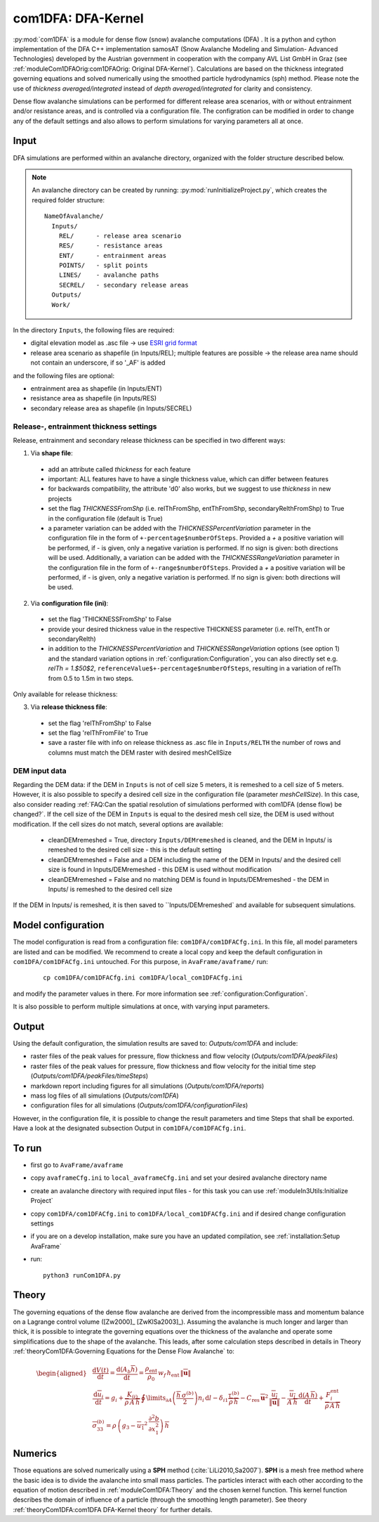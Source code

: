 com1DFA: DFA-Kernel
===========================

:py:mod:`com1DFA` is a module for dense flow (snow) avalanche computations (DFA) .
It is a python and cython implementation of the DFA C++ implementation samosAT
(Snow Avalanche Modeling and  Simulation- Advanced Technologies) developed by the Austrian government
in cooperation with the company AVL List GmbH in Graz (see :ref:`moduleCom1DFAOrig:com1DFAOrig: Original DFA-Kernel`).
Calculations are based on the thickness integrated governing equations and
solved numerically using the smoothed particle hydrodynamics (sph) method. Please note 
the use of *thickness averaged/integrated* instead of *depth averaged/integrated* for clarity and consistency. 

Dense flow avalanche simulations can be performed for different release area scenarios, with or without
entrainment and/or resistance areas, and is controlled via a configuration file.
The configration can be modified in order to change any of the default settings and also allows
to perform simulations for varying parameters all at once.


Input
---------

DFA simulations are performed within an avalanche directory, organized with the
folder structure described below.

.. Note::  An avalanche directory can be created by running: :py:mod:`runInitializeProject.py`, which creates the required folder structure:

  ::

    NameOfAvalanche/
      Inputs/
        REL/      - release area scenario
        RES/      - resistance areas
        ENT/      - entrainment areas
        POINTS/   - split points
        LINES/    - avalanche paths
        SECREL/   - secondary release areas
      Outputs/
      Work/


In the directory ``Inputs``, the following files are required:

* digital elevation model as .asc file
  -> use `ESRI grid format <https://desktop.arcgis.com/en/arcmap/10.3/manage-data/raster-and-images/esri-ascii-raster-format.htm>`_
* release area scenario as shapefile (in Inputs/REL); multiple features are possible
  -> the release area name should not contain an underscore, if so '_AF' is added

and the following files are optional:

* entrainment area as shapefile (in Inputs/ENT)
* resistance area as shapefile (in Inputs/RES)
* secondary release area as shapefile (in Inputs/SECREL)

Release-, entrainment thickness settings
^^^^^^^^^^^^^^^^^^^^^^^^^^^^^^^^^^^^^^^^^

Release, entrainment and secondary release thickness can be specified in two different ways:

1. Via **shape file**:
  - add an attribute called `thickness` for each feature
  - important: ALL features have to have a single thickness value, which can differ between features
  - for backwards compatibility, the attribute 'd0' also works, but we suggest to use `thickness` in new projects
  - set the flag `THICKNESSFromShp` (i.e. relThFromShp, entThFromShp, secondaryRelthFromShp) to True in the configuration file (default is True)
  - a parameter variation can be added with the `THICKNESSPercentVariation` parameter in the configuration file in the
    form of ``+-percentage$numberOfSteps``. Provided a `+` a positive variation will be performed,
    if `-` is given, only a negative variation is performed. If no sign is given: both directions will be used.
    Additionally, a variation can be added with the `THICKNESSRangeVariation` parameter in the configuration file in the
    form of ``+-range$numberOfSteps``. Provided a `+` a positive variation will be performed,
    if `-` is given, only a negative variation is performed. If no sign is given: both directions will be used.

2. Via **configuration file (ini)**:
  - set the flag 'THICKNESSFromShp' to False
  - provide your desired thickness value in the respective THICKNESS parameter (i.e. relTh, entTh or secondaryRelth)
  - in addition to the `THICKNESSPercentVariation` and `THICKNESSRangeVariation` options (see option 1) and the standard variation options in
    :ref:`configuration:Configuration`, you can also directly set e.g. `relTh = 1.$50$2`, ``referenceValue$+-percentage$numberOfSteps``,
    resulting in a variation of relTh from 0.5 to 1.5m in two steps.

Only available for release thickness:

3. Via **release thickness file**:
  - set the flag 'relThFromShp' to False
  - set the flag 'relThFromFile' to True
  - save a raster file with info on release thickness as .asc file in ``Inputs/RELTH``
    the number of rows and columns must match the DEM raster with desired meshCellSize



DEM input data
^^^^^^^^^^^^^^^^
Regarding the DEM data: if the DEM in ``Inputs`` is not of cell size 5 meters, it is remeshed to a
cell size of 5 meters. However, it is also possible to specify a desired cell size in the
configuration file (parameter `meshCellSize`). In this case, also consider reading :ref:`FAQ:Can the spatial resolution of simulations performed with com1DFA (dense flow) be changed?`.
If the cell size of the DEM in ``Inputs`` is equal to the desired mesh cell size, the DEM is used without modification. If the cell sizes do not match, several options are available:

    - cleanDEMremeshed = True, directory ``Inputs/DEMremeshed`` is cleaned, and the DEM in Inputs/
      is remeshed to the desired cell size - this is the default setting

    - cleanDEMremeshed = False and a DEM including the name of the DEM in Inputs/ and the desired cell size is found
      in Inputs/DEMremeshed - this DEM is used without modification

    - cleanDEMremeshed = False and no matching DEM is found in Inputs/DEMremeshed - the DEM in Inputs/ is remeshed
      to the desired cell size

If the DEM in Inputs/ is remeshed, it is then saved to ``Inputs/DEMremeshed` and available for subsequent
simulations.


Model configuration
--------------------
The model configuration is read from a configuration file: ``com1DFA/com1DFACfg.ini``. In this file,
all model parameters are listed and can be modified. We recommend to create a local copy
and keep the default configuration in ``com1DFA/com1DFACfg.ini`` untouched.
For this purpose, in ``AvaFrame/avaframe/`` run:

  ::

    cp com1DFA/com1DFACfg.ini com1DFA/local_com1DFACfg.ini

and modify the parameter values in there. For more information see :ref:`configuration:Configuration`.

It is also possible to perform multiple simulations at once, with varying input parameters.


Output
---------
Using the default configuration, the simulation results are saved to: *Outputs/com1DFA* and include:

* raster files of the peak values for pressure, flow thickness and flow velocity (*Outputs/com1DFA/peakFiles*)
* raster files of the peak values for pressure, flow thickness and flow velocity for the initial time step (*Outputs/com1DFA/peakFiles/timeSteps*)
* markdown report including figures for all simulations (*Outputs/com1DFA/reports*)
* mass log files of all simulations (*Outputs/com1DFA*)
* configuration files for all simulations (*Outputs/com1DFA/configurationFiles*)


However, in the configuration file, it is possible to change the result parameters and time Steps that shall be exported.
Have a look at the designated subsection Output in ``com1DFA/com1DFACfg.ini``.


To run
--------

* first go to ``AvaFrame/avaframe``
* copy ``avaframeCfg.ini`` to ``local_avaframeCfg.ini`` and set your desired avalanche directory name
* create an avalanche directory with required input files - for this task you can use :ref:`moduleIn3Utils:Initialize Project`
* copy ``com1DFA/com1DFACfg.ini`` to ``com1DFA/local_com1DFACfg.ini`` and if desired change configuration settings
* if you are on a develop installation, make sure you have an updated compilation, see
  :ref:`installation:Setup AvaFrame`
* run:
  ::

    python3 runCom1DFA.py


Theory
--------


The governing equations of the dense flow avalanche are derived from the
incompressible mass and momentum balance on a Lagrange control volume
([Zw2000]_ [ZwKlSa2003]_). Assuming the avalanche is much longer and larger
than thick, it is possible to integrate the governing equations over the thickness
of the avalanche and operate some simplifications due to the shape of the avalanche.
This leads, after some calculation steps described in details in Theory
:ref:`theoryCom1DFA:Governing Equations for the Dense Flow Avalanche` to:

.. math::
    \begin{aligned}
    &\frac{\mathrm{d}V(t)}{\mathrm{d}t} = \frac{\mathrm{d}(A_b\overline{h})}{\mathrm{d}t}
    = \frac{\rho_{\text{ent}}}{\rho_0}\,w_f\,h_{\text{ent}}\,\left\Vert \overline{\mathbf{u}}\right\Vert\\
    &\frac{\,\mathrm{d}\overline{u}_i}{\,\mathrm{d}t} =
    g_i + \frac{K_{(i)}}{\overline{\rho}\,A\,\overline{h}}\,\oint\limits_{\partial{A}}\left(\frac{\overline{h}\,\sigma^{(b)}}{2}\right)n_i\,\mathrm{d}l
    -\delta_{i1}\frac{\tau^{(b)}}{\overline{\rho}\,\overline{h}} - C_{\text{res}}\,\overline{\mathbf{u}}^2\,\frac{\overline{u_i}}{\|\overline{\mathbf{u}}\|}
    -\frac{\overline{u_i}}{A\,\overline{h}}\frac{\,\mathrm{d}(A\,\overline{h})}{\,\mathrm{d}t} + \frac{F_i^{\text{ent}}}{\overline{\rho}\,A\,\overline{h}}\\
    &\overline{\sigma}^{(b)}_{33} = \rho\,\left(g_3-\overline{u_1}^2\,\frac{\partial^2{b}}{\partial{x_1^2}}\right)\,\overline{h}
    \end{aligned}


Numerics
---------

Those equations are solved numerically using a **SPH** method (:cite:`LiLi2010,Sa2007`).
**SPH**  is a mesh free method where the basic idea is to divide the avalanche into
small mass particles. The particles interact with each other according to the
equation of motion described in :ref:`moduleCom1DFA:Theory` and the chosen kernel function.
This kernel function describes the domain of influence of a particle (through the smoothing length parameter).
See theory :ref:`theoryCom1DFA:com1DFA DFA-Kernel theory` for further details.
